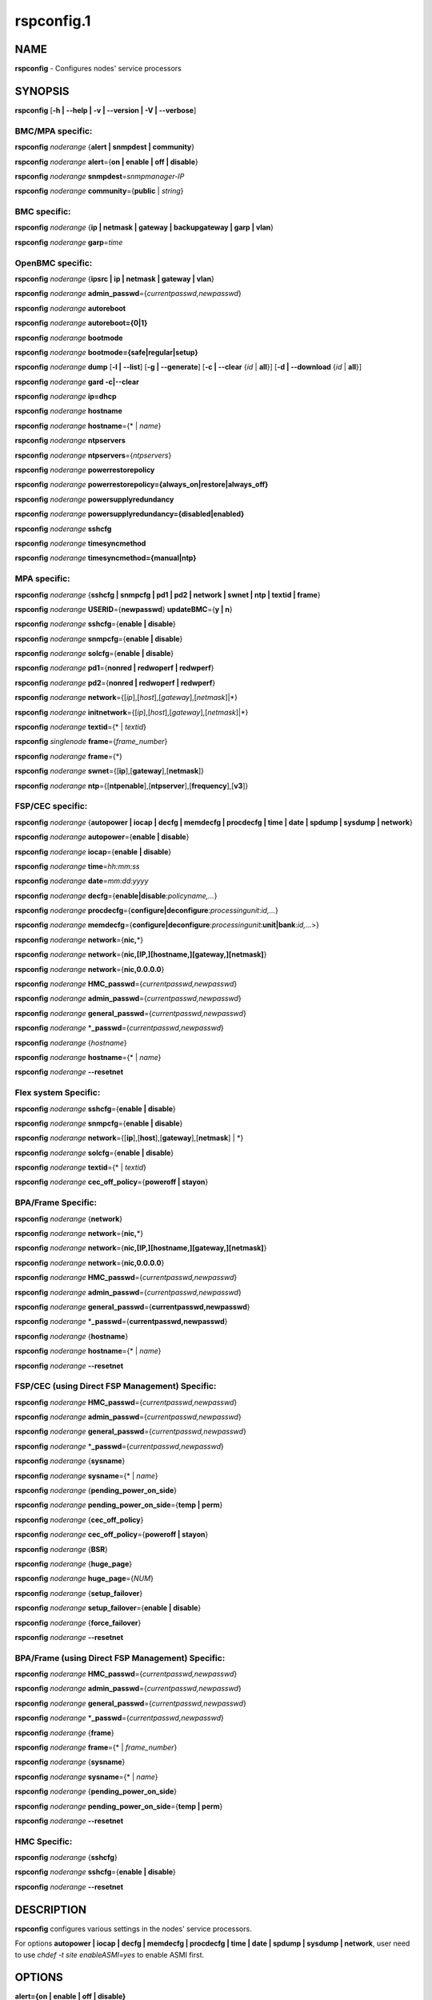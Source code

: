 
###########
rspconfig.1
###########

.. highlight:: perl


****
NAME
****


\ **rspconfig**\  - Configures nodes' service processors


********
SYNOPSIS
********


\ **rspconfig**\  [\ **-h | -**\ **-help | -v | -**\ **-version | -V | -**\ **-verbose**\ ]

BMC/MPA specific:
=================


\ **rspconfig**\  \ *noderange*\  {\ **alert | snmpdest | community**\ }

\ **rspconfig**\  \ *noderange*\  \ **alert**\ ={\ **on | enable | off | disable**\ }

\ **rspconfig**\  \ *noderange*\  \ **snmpdest**\ =\ *snmpmanager-IP*\

\ **rspconfig**\  \ *noderange*\  \ **community**\ ={\ **public**\  | \ *string*\ }


BMC specific:
=============


\ **rspconfig**\  \ *noderange*\  {\ **ip | netmask | gateway | backupgateway | garp | vlan**\ }

\ **rspconfig**\  \ *noderange*\  \ **garp**\ =\ *time*\


OpenBMC specific:
=================


\ **rspconfig**\  \ *noderange*\  {\ **ipsrc | ip | netmask | gateway | vlan**\ }

\ **rspconfig**\  \ *noderange*\  \ **admin_passwd**\ ={\ *currentpasswd,newpasswd*\ }

\ **rspconfig**\  \ *noderange*\  \ **autoreboot**\

\ **rspconfig**\  \ *noderange*\  \ **autoreboot={0|1}**\

\ **rspconfig**\  \ *noderange*\  \ **bootmode**\

\ **rspconfig**\  \ *noderange*\  \ **bootmode={safe|regular|setup}**\

\ **rspconfig**\  \ *noderange*\  \ **dump**\  [\ **-l | -**\ **-list**\ ] [\ **-g | -**\ **-generate**\ ] [\ **-c | -**\ **-clear**\  {\ *id*\  | \ **all**\ }] [\ **-d | -**\ **-download**\  {\ *id*\  | \ **all**\ }]

\ **rspconfig**\  \ *noderange*\  \ **gard -c|-**\ **-clear**\

\ **rspconfig**\  \ *noderange*\  \ **ip=dhcp**\

\ **rspconfig**\  \ *noderange*\  \ **hostname**\

\ **rspconfig**\  \ *noderange*\  \ **hostname**\ ={\* | \ *name*\ }

\ **rspconfig**\  \ *noderange*\  \ **ntpservers**\

\ **rspconfig**\  \ *noderange*\  \ **ntpservers**\ ={\ *ntpservers*\ }

\ **rspconfig**\  \ *noderange*\  \ **powerrestorepolicy**\

\ **rspconfig**\  \ *noderange*\  \ **powerrestorepolicy={always_on|restore|always_off}**\

\ **rspconfig**\  \ *noderange*\  \ **powersupplyredundancy**\

\ **rspconfig**\  \ *noderange*\  \ **powersupplyredundancy={disabled|enabled}**\

\ **rspconfig**\  \ *noderange*\  \ **sshcfg**\

\ **rspconfig**\  \ *noderange*\  \ **timesyncmethod**\

\ **rspconfig**\  \ *noderange*\  \ **timesyncmethod={manual|ntp}**\


MPA specific:
=============


\ **rspconfig**\  \ *noderange*\  {\ **sshcfg | snmpcfg | pd1 | pd2 | network | swnet | ntp | textid | frame**\ }

\ **rspconfig**\  \ *noderange*\  \ **USERID**\ ={\ **newpasswd**\ } \ **updateBMC**\ ={\ **y | n**\ }

\ **rspconfig**\  \ *noderange*\  \ **sshcfg**\ ={\ **enable | disable**\ }

\ **rspconfig**\  \ *noderange*\  \ **snmpcfg**\ ={\ **enable | disable**\ }

\ **rspconfig**\  \ *noderange*\  \ **solcfg**\ ={\ **enable | disable**\ }

\ **rspconfig**\  \ *noderange*\  \ **pd1**\ ={\ **nonred | redwoperf | redwperf**\ }

\ **rspconfig**\  \ *noderange*\  \ **pd2**\ ={\ **nonred | redwoperf | redwperf**\ }

\ **rspconfig**\  \ *noderange*\  \ **network**\ ={[\ *ip*\ ],[\ *host*\ ],[\ *gateway*\ ],[\ *netmask*\ ]|\*}

\ **rspconfig**\  \ *noderange*\  \ **initnetwork**\ ={[\ *ip*\ ],[\ *host*\ ],[\ *gateway*\ ],[\ *netmask*\ ]|\*}

\ **rspconfig**\  \ *noderange*\  \ **textid**\ ={\* | \ *textid*\ }

\ **rspconfig**\  \ *singlenode*\  \ **frame**\ ={\ *frame_number*\ }

\ **rspconfig**\  \ *noderange*\  \ **frame**\ ={\*}

\ **rspconfig**\  \ *noderange*\  \ **swnet**\ ={[\ **ip**\ ],[\ **gateway**\ ],[\ **netmask**\ ]}

\ **rspconfig**\  \ *noderange*\  \ **ntp**\ ={[\ **ntpenable**\ ],[\ **ntpserver**\ ],[\ **frequency**\ ],[\ **v3**\ ]}


FSP/CEC specific:
=================


\ **rspconfig**\  \ *noderange*\  {\ **autopower | iocap | decfg | memdecfg | procdecfg | time | date | spdump | sysdump | network**\ }

\ **rspconfig**\  \ *noderange*\  \ **autopower**\ ={\ **enable | disable**\ }

\ **rspconfig**\  \ *noderange*\  \ **iocap**\ ={\ **enable | disable**\ }

\ **rspconfig**\  \ *noderange*\  \ **time**\ =\ *hh:mm:ss*\

\ **rspconfig**\  \ *noderange*\  \ **date**\ =\ *mm:dd:yyyy*\

\ **rspconfig**\  \ *noderange*\  \ **decfg**\ ={\ **enable|disable**\ :\ *policyname,...*\ }

\ **rspconfig**\  \ *noderange*\  \ **procdecfg**\ ={\ **configure|deconfigure**\ :\ *processingunit*\ :\ *id,...*\ }

\ **rspconfig**\  \ *noderange*\  \ **memdecfg**\ ={\ **configure|deconfigure**\ :\ *processingunit*\ :\ **unit|bank**\ :\ *id,...*\ >}

\ **rspconfig**\  \ *noderange*\  \ **network**\ ={\ **nic,**\ \*}

\ **rspconfig**\  \ *noderange*\  \ **network**\ ={\ **nic,[IP,][hostname,][gateway,][netmask]**\ }

\ **rspconfig**\  \ *noderange*\  \ **network**\ ={\ **nic,0.0.0.0**\ }

\ **rspconfig**\  \ *noderange*\  \ **HMC_passwd**\ ={\ *currentpasswd,newpasswd*\ }

\ **rspconfig**\  \ *noderange*\  \ **admin_passwd**\ ={\ *currentpasswd,newpasswd*\ }

\ **rspconfig**\  \ *noderange*\  \ **general_passwd**\ ={\ *currentpasswd,newpasswd*\ }

\ **rspconfig**\  \ *noderange*\  \*\ **_passwd**\ ={\ *currentpasswd,newpasswd*\ }

\ **rspconfig**\  \ *noderange*\  {\ *hostname*\ }

\ **rspconfig**\  \ *noderange*\  \ **hostname**\ ={\* | \ *name*\ }

\ **rspconfig**\  \ *noderange*\  \ **-**\ **-resetnet**\


Flex system Specific:
=====================


\ **rspconfig**\  \ *noderange*\  \ **sshcfg**\ ={\ **enable | disable**\ }

\ **rspconfig**\  \ *noderange*\  \ **snmpcfg**\ ={\ **enable | disable**\ }

\ **rspconfig**\  \ *noderange*\  \ **network**\ ={[\ **ip**\ ],[\ **host**\ ],[\ **gateway**\ ],[\ **netmask**\ ] | \*}

\ **rspconfig**\  \ *noderange*\  \ **solcfg**\ ={\ **enable | disable**\ }

\ **rspconfig**\  \ *noderange*\  \ **textid**\ ={\* | \ *textid*\ }

\ **rspconfig**\  \ *noderange*\  \ **cec_off_policy**\ ={\ **poweroff | stayon**\ }


BPA/Frame Specific:
===================


\ **rspconfig**\  \ *noderange*\  {\ **network**\ }

\ **rspconfig**\  \ *noderange*\  \ **network**\ ={\ **nic,**\ \*}

\ **rspconfig**\  \ *noderange*\  \ **network**\ ={\ **nic,[IP,][hostname,][gateway,][netmask]**\ }

\ **rspconfig**\  \ *noderange*\  \ **network**\ ={\ **nic,0.0.0.0**\ }

\ **rspconfig**\  \ *noderange*\  \ **HMC_passwd**\ ={\ *currentpasswd,newpasswd*\ }

\ **rspconfig**\  \ *noderange*\  \ **admin_passwd**\ ={\ *currentpasswd,newpasswd*\ }

\ **rspconfig**\  \ *noderange*\  \ **general_passwd**\ ={\ **currentpasswd,newpasswd**\ }

\ **rspconfig**\  \ *noderange*\  \*\ **_passwd**\ ={\ **currentpasswd,newpasswd**\ }

\ **rspconfig**\  \ *noderange*\  {\ **hostname**\ }

\ **rspconfig**\  \ *noderange*\  \ **hostname**\ ={\* | \ *name*\ }

\ **rspconfig**\  \ *noderange*\  \ **-**\ **-resetnet**\


FSP/CEC (using Direct FSP Management) Specific:
===============================================


\ **rspconfig**\  \ *noderange*\  \ **HMC_passwd**\ ={\ *currentpasswd,newpasswd*\ }

\ **rspconfig**\  \ *noderange*\  \ **admin_passwd**\ ={\ *currentpasswd,newpasswd*\ }

\ **rspconfig**\  \ *noderange*\  \ **general_passwd**\ ={\ *currentpasswd,newpasswd*\ }

\ **rspconfig**\  \ *noderange*\  \*\ **_passwd**\ ={\ *currentpasswd,newpasswd*\ }

\ **rspconfig**\  \ *noderange*\  {\ **sysname**\ }

\ **rspconfig**\  \ *noderange*\  \ **sysname**\ ={\* | \ *name*\ }

\ **rspconfig**\  \ *noderange*\  {\ **pending_power_on_side**\ }

\ **rspconfig**\  \ *noderange*\  \ **pending_power_on_side**\ ={\ **temp | perm**\ }

\ **rspconfig**\  \ *noderange*\  {\ **cec_off_policy**\ }

\ **rspconfig**\  \ *noderange*\  \ **cec_off_policy**\ ={\ **poweroff | stayon**\ }

\ **rspconfig**\  \ *noderange*\  {\ **BSR**\ }

\ **rspconfig**\  \ *noderange*\  {\ **huge_page**\ }

\ **rspconfig**\  \ *noderange*\  \ **huge_page**\ ={\ *NUM*\ }

\ **rspconfig**\  \ *noderange*\  {\ **setup_failover**\ }

\ **rspconfig**\  \ *noderange*\  \ **setup_failover**\ ={\ **enable | disable**\ }

\ **rspconfig**\  \ *noderange*\  {\ **force_failover**\ }

\ **rspconfig**\  \ *noderange*\  \ **-**\ **-resetnet**\


BPA/Frame (using Direct FSP Management) Specific:
=================================================


\ **rspconfig**\  \ *noderange*\  \ **HMC_passwd**\ ={\ *currentpasswd,newpasswd*\ }

\ **rspconfig**\  \ *noderange*\  \ **admin_passwd**\ ={\ *currentpasswd,newpasswd*\ }

\ **rspconfig**\  \ *noderange*\  \ **general_passwd**\ ={\ *currentpasswd,newpasswd*\ }

\ **rspconfig**\  \ *noderange*\  \*\ **_passwd**\ ={\ *currentpasswd,newpasswd*\ }

\ **rspconfig**\  \ *noderange*\  {\ **frame**\ }

\ **rspconfig**\  \ *noderange*\  \ **frame**\ ={\* | \ *frame_number*\ }

\ **rspconfig**\  \ *noderange*\  {\ **sysname**\ }

\ **rspconfig**\  \ *noderange*\  \ **sysname**\ ={\* | \ *name*\ }

\ **rspconfig**\  \ *noderange*\  {\ **pending_power_on_side**\ }

\ **rspconfig**\  \ *noderange*\  \ **pending_power_on_side**\ ={\ **temp | perm**\ }

\ **rspconfig**\  \ *noderange*\  \ **-**\ **-resetnet**\


HMC Specific:
=============


\ **rspconfig**\  \ *noderange*\  {\ **sshcfg**\ }

\ **rspconfig**\  \ *noderange*\  \ **sshcfg**\ ={\ **enable | disable**\ }

\ **rspconfig**\  \ *noderange*\  \ **-**\ **-resetnet**\



***********
DESCRIPTION
***********


\ **rspconfig**\  configures various settings in the nodes' service processors.

For options \ **autopower | iocap | decfg | memdecfg | procdecfg | time | date | spdump | sysdump | network**\ , user need to use \ *chdef -t site enableASMI=yes*\  to enable ASMI first.


*******
OPTIONS
*******



\ **alert={on | enable | off | disable}**\

 Turn on or off SNMP alerts.



\ **autopower**\ ={\ *enable*\  | \ *disable*\ }

 Select the policy for auto power restart. If enabled, the system will boot automatically once power is restored after a power disturbance.



\ **backupgateway**\

 Get the BMC backup gateway ip address.



\ **community**\ ={\ **public**\  | \ *string*\ }

 Get or set the SNMP commmunity value. The default is \ **public**\ .



\ **date**\ =\ *mm:dd:yyy*\

 Enter the current date.



\ **decfg**\ ={\ **enable | disable**\ :\ *policyname,...*\ }

 Enables or disables deconfiguration policies.



\ **frame**\ ={\ *framenumber*\  | \*}

 Set or get frame number.  If no framenumber and \* specified, framenumber for the nodes will be displayed and updated in xCAAT database.  If framenumber is specified, it only supports single node and the framenumber will be set for that frame.  If \* is specified, it supports noderange and all the frame numbers for the noderange will be read from xCAT database and set to frames. Setting the frame number is a disruptive command which requires all CECs to be powered off prior to issuing the command.



\ **cec_off_policy**\ ={\ **poweroff | stayon**\ }

 Set or get cec off policy after lpars are powered off.  If no cec_off_policy value specified, the cec_off_policy for the nodes will be displayed. the cec_off_policy has two values: \ **poweroff**\  and \ **stayon**\ . \ **poweroff**\  means Power off when last partition powers off. \ **stayon**\  means Stay running after last partition powers off. If cec_off_policy value is specified, the cec off policy will be set for that cec.



\ **HMC_passwd**\ ={\ *currentpasswd,newpasswd*\ }

 Change the password of the userid \ **HMC**\  for CEC/Frame. If the CEC/Frame is the factory default, the currentpasswd should NOT be specified; otherwise, the currentpasswd should be specified to the current password of the userid \ **HMC**\  for the CEC/Frame.



\ **admin_passwd**\ ={\ *currentpasswd,newpasswd*\ }

 Change the password of the userid \ **admin**\  for CEC/Frame from currentpasswd to newpasswd. If the CEC/Frame is the factory default, the currentpasswd should NOT be specified; otherwise, the currentpasswd should be specified to the current password of the userid \ **admin**\  for the CEC/Frame.



\ **general_passwd**\ ={\ *currentpasswd,newpasswd*\ }

 Change the password of the userid \ **general**\  for CEC/Frame from currentpasswd to newpasswd. If the CEC/Frame is the factory default, the currentpasswd should NOT be specified; otherwise, the currentpasswd should be specified to the current password of the userid \ **general**\  for the CEC/Frame.



\*\ **_passwd**\ ={\ *currentpasswd,newpasswd*\ }

 Change the passwords of the userids \ **HMC**\ , \ **admin**\  and \ **general**\  for CEC/Frame from currentpasswd to newpasswd. If the CEC/Frame is the factory default, the currentpasswd should NOT be specified; otherwise, if the current passwords of the userids \ **HMC**\ , \ **admin**\  and \ **general**\  for CEC/Frame are the same one, the currentpasswd should be specified to the current password, and then the password will be changed to the newpasswd. If the CEC/Frame is NOT the factory default, and the current passwords of the userids \ **HMC**\ , \ **admin**\  and \ **general**\  for CEC/Frame are NOT the same one, this option could NOT be used, and we should change the password one by one.



\ **frequency**\

 The NTP update frequency (in minutes).



\ **gard -c|-**\ **-clear**\

 Clear gard file. [OpenBMC]



\ **garp**\ =\ *time*\

 Get or set Gratuitous ARP generation interval. The unit is number of 1/2 second.



\ **gateway**\

 The gateway ip address.



\ **hostname**\

 Display the CEC/BPA system names.



\ **BSR**\

 Get Barrier Synchronization Register (BSR) allocation for a CEC.



\ **huge_page**\

 Query huge page information or request NUM of huge pages for CEC. If no value specified, it means query huge page information for the specified CECs, if a CEC is specified, the specified huge_page value NUM will be used as the requested number of huge pages for the CEC, if CECs are specified, it means to request the same NUM huge pages for all the specified CECs.



\ **setup_failover**\ ={\ **enable**\  | \ **disable**\ }

 Enable or disable the service processor failover function of a CEC or display status of this function.



\ **force_failover**\

 Force a service processor failover from the primary service processor to the secondary service processor.



\ **hostname**\ ={\* | \ *name*\ }

 Set CEC/BPA system names to the names in xCAT DB or the input name.



\ **iocap**\ ={\ **enable**\  | \ **disable**\ }

 Select the policy for I/O Adapter Enlarged Capacity. This option controls the size of PCI memory space allocated to each PCI slot.



\ **hostname**\

 Get or set hostname on the service processor.



\ **vlan**\

 Get or set vlan ID. For get vlan ID, if vlan is not enabled, 'BMC VLAN disabled' will be outputed. For set vlan ID, the valid value are [1-4096].



\ **ipsrc**\

 Get the IP source for OpenBMC.



\ **ip**\

 The IP address.



\ **memdecfg**\ ={\ **configure | deconfigure**\ :\ *processingunit*\ :\ *unit|bank*\ :\ *id,...*\ }

 Select whether each memory bank should be enabled or disabled. State changes take effect on the next platform boot.



\ **netmask**\

 The subnet mask.



\ **powerrestorepolicy**\

 Display or control BMC Power Restore Policy attribute setting. [OpenBMC]



\ **powersupplyredundancy**\

 Display or control BMC Power Supply Redundancy attribute setting. [OpenBMC]



\ **autoreboot**\

 Display or control BMC Auto Reboot attribute setting. [OpenBMC]



\ **bootmode**\

 Display or control BMC Boot Mode attribute setting. [OpenBMC]



\ **dump**\

 Generate/Manage BMC system dumps. If no sub-option is provided, will generate, wait, and download the dump. [OpenBMC]


 \ **-c**\  will clear a single specified dump, or use 'all' to clear all dumps on the BMC.



 \ **-l**\  will list all the generated dumps on the BMC.



 \ **-g**\  will generate a new dump on the BMC. Dump generation can take a few minutes.



 \ **-d**\  will download a single dump or all generated dumps from the BMC to /var/log/xcat/dump on management or service node.





\ **timesyncmethod**\

 Set the method for time synchronization on the BMC. [OpenBMC]



\ **network**\ ={[\ *ip*\ ],[\ *host*\ ],[\ *gateway*\ ],[\ *netmask*\ ]|\*}

 For MPA:  get or set the MPA network parameters. If '\*' is specified, all parameters are read from the xCAT database.

 For FSP of Flex system P node: set the network parameters. If '\*' is specified, all parameters are read from the xCAT database.



\ **initnetwork**\ ={[\ *ip*\ ],[\ *host*\ ],[\ *gateway*\ ],[\ *netmask*\ ]|\*}

 For MPA only. Connecting to the IP of MPA from the hosts.otherinterfaces to set the MPA network parameters. If '\*' is specified, all parameters are read from the xCAT database.



\ **network**\ ={\ *nic*\ ,{[\ *ip*\ ],[\ *host*\ ],[\ *gateway*\ ],[\ *netmask*\ ]}|\*}

 Not only for FSP/BPA but also for IMM. Get or set the FSP/BPA/IMM network parameters. If '\*' is specified, all parameters are read from the xCAT database.
 If the value of \ *ip*\  is '0.0.0.0', this \ *nic*\  will be configured as a DHCP client. Otherwise this \ *nic*\  will be configured with a static IP.

 Note that IPs of FSP/BPAs will be updated with this option, user needs to put the new IPs to /etc/hosts manually or with xCAT command makehosts. For more details, see the man page of makehosts.



\ **nonred**\

 Allows loss of redundancy.



\ **ntp**\ ={[\ *ntpenable*\ ],[\ *ntpserver*\ ],[\ *frequency*\ ],[\ *v3*\ ]}

 Get or set the MPA Network Time Protocol (NTP) parameters.



\ **ntpenable**\

 Enable or disable NTP (enable|disable).



\ **ntpserver**\

 Get or set NTP server IP address or name.



\ **ntpservers**\

 Get or set NTP servers name. [OpenBMC]



\ **pd1**\ ={\ **nonred | redwoperf | redwperf**\ }

 Power Domain 1 - determines how an MPA responds to a loss of redundant power.



\ **pd2**\ ={\ **nonred | redwoperf | redwperf**\ }

 Power Domain 2 - determines how an MPA responds to a loss of redundant power.



\ **procdecfg**\ ={\ **configure|deconfigure**\ :\ *processingunit*\ :\ *id,...*\ }

 Selects whether each processor should be enabled or disabled. State changes take effect on the next platform boot.



\ **redwoperf**\

 Prevents components from turning on that will cause loss of power redundancy.



\ **redwperf**\

 Power throttles components to maintain power redundancy and prevents components from turning on that will cause loss of power redundancy.



\ **snmpcfg**\ ={\ **enable | disable**\ }

 Enable or disable SNMP on MPA.



\ **snmpdest**\ =\ *snmpmanager-IP*\

 Get or set where the SNMP alerts should be sent to.



\ **solcfg**\ ={\ **enable | disable**\ }

 Enable or disable the sol on MPA (or CMM) and blade servers belongs to it.



\ **spdump**\

 Performs a service processor dump.



\ **sshcfg**\ ={\ **enable | disable**\ }

 Enable or disable SSH on MPA.



\ **sshcfg**\

 Copy SSH keys.



\ **swnet**\ ={[\ *ip*\ ],[\ *gateway*\ ],[\ *netmask*\ ]}

 Set the Switch network parameters.



\ **sysdump**\

 Performs a system dump.



\ **sysname**\

 Query or set sysname for CEC or Frame. If no value specified, means to query sysname of the specified nodes. If '\*' specified, it means to set sysname for the specified nodes, and the sysname values would get from xCAT datebase. If a string is specified, it means to use the string as sysname value to set for the specified node.



\ **pending_power_on_side**\ ={\ **temp|perm**\ }

 List or set pending power on side for CEC or Frame. If no pending_power_on_side value specified, the pending power on side for the CECs or frames will be displayed. If specified, the pending_power_on_side value will be set to CEC's FSPs or Frame's BPAs. The value 'temp' means T-side or temporary side. The value 'perm' means P-side or permanent side.



\ **time**\ =\ *hh:mm:ss*\

 Enter the current time in UTC (Coordinated Universal Time) format.



\ **textid**\ ={\ *\\*|textid*\ }

 Set the blade or MPA textid. When using '\*', the textid used is the node name specified on the command-line. Note that when specifying an actual textid, only a single node can be specified in the noderange.



\ **USERID**\ ={\ *newpasswd*\ } \ **updateBMC**\ ={\ **y|n**\ }

 Change the password of the userid \ **USERID**\  for CMM in Flex system cluster. The option \ *updateBMC*\  can be used to specify whether updating the password of BMCs that connected to the specified CMM. The value is 'y' by default which means whenever updating the password of CMM, the password of BMCs will be also updated. Note that there will be several seconds needed before this command complete.

 If value "\*" is specified for USERID and the object node is \ *Flex System X node*\ , the password used to access the BMC of the System X node through IPMI will be updated as the same password of the userid \ **USERID**\  of the CMM in the same cluster.



\ **-**\ **-resetnet**\

 Reset the network interfaces of the specified nodes.



\ **v3**\

 Enable or disable v3 authentication (enable|disable).



\ **-h | -**\ **-help**\

 Prints out a brief usage message.



\ **-v**\  | \ **-**\ **-version**\

 Display the version number.




********
EXAMPLES
********



1. To setup new ssh keys on the Management Module mm:


 .. code-block:: perl

   rspconfig mm snmpcfg=enable sshcfg=enable




2. To turn on SNMP alerts for node5:


 .. code-block:: perl

   rspconfig node5 alert=on


 Output is similar to:


 .. code-block:: perl

   node5: Alerts: enabled




3. To display the destination setting for SNMP alerts for node4:


 .. code-block:: perl

   rspconfig node4 snmpdest


 Output is similar to:


 .. code-block:: perl

   node4: BMC SNMP Destination 1: 9.114.47.227




4.

 To display the frame number for frame 9A00-10000001


 .. code-block:: perl

   rspconfig> 9A00-10000001 frame


 Output is similar to:


 .. code-block:: perl

   9A00-10000001: 1




5. To set the frame number for frame 9A00-10000001


 .. code-block:: perl

   rspconfig 9A00-10000001 frame=2


 Output is similar to:


 .. code-block:: perl

   9A00-10000001: SUCCESS




6. To set the frame numbers for frame 9A00-10000001 and 9A00-10000002


 .. code-block:: perl

   rspconfig 9A00-10000001,9A00-10000002 frame=*


 Output is similar to:


 .. code-block:: perl

   9A00-10000001: SUCCESS
   9A00-10000002: SUCCESS




7. To display the MPA network parameters for mm01:


 .. code-block:: perl

   rspconfig mm01 network


 Output is similar to:


 .. code-block:: perl

   mm01: MM IP: 192.168.1.47
   mm01: MM Hostname: MM001125C31F28
   mm01: Gateway: 192.168.1.254
   mm01: Subnet Mask: 255.255.255.224




8. To change the MPA network parameters with the values in the xCAT database for mm01:


 .. code-block:: perl

   rspconfig mm01 network=*


 Output is similar to:


 .. code-block:: perl

   mm01: MM IP: 192.168.1.47
   mm01: MM Hostname: mm01
   mm01: Gateway: 192.168.1.254
   mm01: Subnet Mask: 255.255.255.224




9. To change only the gateway parameter for the MPA network mm01:


 .. code-block:: perl

   rspconfig mm01 network=,,192.168.1.1,


 Output is similar to:


 .. code-block:: perl

   mm01: Gateway: 192.168.1.1




10. To display the FSP network parameters for fsp01:


 .. code-block:: perl

   rspconfig> fsp01 network


 Output is similar to:


 .. code-block:: perl

   fsp01:
          eth0:
                  IP Type: Dynamic
                  IP Address: 192.168.1.215
                  Hostname:
                  Gateway:
                  Netmask: 255.255.255.0

          eth1:
                  IP Type: Dynamic
                  IP Address: 192.168.200.51
                  Hostname: fsp01
                  Gateway:
                  Netmask: 255.255.255.0




11. To change the FSP network parameters with the values in command line for eth0 on fsp01:


 .. code-block:: perl

   rspconfig fsp01 network=eth0,192.168.1.200,fsp01,,255.255.255.0


 Output is similar to:


 .. code-block:: perl

   fsp01: Success to set IP address,hostname,netmask




12. To change the FSP network parameters with the values in the xCAT database for eth0 on fsp01:


 .. code-block:: perl

   rspconfig fsp01 network=eth0,*


 Output is similar to:


 .. code-block:: perl

   fsp01: Success to set IP address,hostname,gateway,netmask




13. To configure eth0 on fsp01 to get dynamic IP address from DHCP server:


 .. code-block:: perl

   rspconfig fsp01 network=eth0,0.0.0.0


 Output is similar to:


 .. code-block:: perl

   fsp01: Success to set IP type to dynamic.




14. To get the current power redundancy mode for power domain 1 on mm01:


 .. code-block:: perl

   rspconfig mm01 pd1


 Output is similar to:


 .. code-block:: perl

   mm01: Redundant without performance impact




15. To change the current power redundancy mode for power domain 1 on mm01 to non-redundant:


 .. code-block:: perl

   rspconfig mm01 pd1=nonred


 Output is similar to:


 .. code-block:: perl

   mm01: nonred




16. To enable NTP with an NTP server address of 192.168.1.1, an update frequency of 90 minutes, and with v3 authentication enabled on mm01:


 .. code-block:: perl

   rspconfig mm01 ntp=enable,192.168.1.1,90,enable


 Output is similar to:


 .. code-block:: perl

   mm01: NTP: disabled
   mm01: NTP Server: 192.168.1.1
   mm01: NTP: 90 (minutes)
   mm01: NTP: enabled




17. To disable NTP v3 authentication only on mm01:


 .. code-block:: perl

   rspconfig mm01 ntp=,,,disable


 Output is similar to:


 .. code-block:: perl

   mm01: NTP v3: disabled




18. To disable Predictive Failure and L2 Failure deconfiguration policies on mm01:


 .. code-block:: perl

   rspconfig mm01 decfg=disable:predictive,L3


 Output is similar to:


 .. code-block:: perl

   mm01: Success




19. To deconfigure processors 4 and 5 of Processing Unit 0 on mm01:


 .. code-block:: perl

   rspconfig mm01 procedecfg=deconfigure:0:4,5


 Output is similar to:


 .. code-block:: perl

   mm01: Success




20. To check if CEC sysname set correct on mm01:


 .. code-block:: perl

   rspconfig mm01 sysname

   mm01: mm01

   rspconfig mm01 sysname=cec01

   mm01: Success

   rspconfig mm01 sysname

   mm01: cec01




21. To check and change the pending_power_on_side value of cec01's fsps:


 .. code-block:: perl

   rspconfig cec01 pending_power_on_side

   cec01: Pending Power On Side Primary: temp
   cec01: Pending Power On Side Secondary: temp

   rspconfig cec01 pending_power_on_side=perm

   cec01: Success

   rspconfig cec01 pending_power_on_side

   cec01: Pending Power On Side Primary: perm
   cec01: Pending Power On Side Secondary: perm




22. To show the BSR allocation for cec01:


 .. code-block:: perl

   rspconfig cec01 BSR


 Output is similar to:


 .. code-block:: perl

   cec01: Barrier Synchronization Register (BSR)
   cec01: Number of BSR arrays: 256
   cec01: Bytes per BSR array : 4096
   cec01: Available BSR array : 0
   cec01: Partition name: BSR arrays
   cec01: lpar01        : 32
   cec01: lpar02        : 32
   cec01: lpar03        : 32
   cec01: lpar04        : 32
   cec01: lpar05        : 32
   cec01: lpar06        : 32
   cec01: lpar07        : 32
   cec01: lpar08        : 32




23. To query the huge page information for CEC1, enter:


 .. code-block:: perl

   rspconfig CEC1 huge_page


 Output is similar to:


 .. code-block:: perl

   CEC1: Huge Page Memory
   CEC1: Available huge page memory(in pages):    0
   CEC1: Configurable huge page memory(in pages): 12
   CEC1: Page Size (in GB):                       16
   CEC1: Maximum huge page memory(in pages):      24
   CEC1: Requested huge page memory(in pages):    15
   CEC1: Partition name: Huge pages
   CEC1: lpar1         : 3
   CEC1: lpar5         : 3
   CEC1: lpar9         : 3
   CEC1: lpar13        : 3
   CEC1: lpar17        : 0
   CEC1: lpar21        : 0
   CEC1: lpar25        : 0
   CEC1: lpar29        : 0




24. To request 10 huge pages for CEC1, enter:


 .. code-block:: perl

   rspconfig CEC1 huge_page=10


 Output is similar to:


 .. code-block:: perl

   CEC1: Success




25. To disable service processor failover for cec01, in order to complete this command, the user should power off cec01 first:


 .. code-block:: perl

   rspconfig cec01 setup_failover

   cec01: Failover status: Enabled

   rpower cec01 off

   rspconfig cec01 setup_failover=disable

   cec01: Success

   rspconfig cec01 setup_failover

   cec01: Failover status: Disabled




26. To force service processor failover for cec01:


 .. code-block:: perl

   lshwconn cec01

   cec01: 192.168.1.1: LINE DOWN
   cec01: 192.168.2.1: sp=primary,ipadd=192.168.2.1,alt_ipadd=unavailable,state=LINE UP
   cec01: 192.168.1.2: sp=secondary,ipadd=192.168.1.2,alt_ipadd=unavailable,state=LINE UP
   cec01: 192.168.2.2: LINE DOWN

   rspconfig cec01 force_failover

   cec01: Success.

   lshwconn> cec01

   cec01: 192.168.1.1: sp=secondary,ipadd=192.168.1.1,alt_ipadd=unavailable,state=LINE UP
   cec01: 192.168.2.1: LINE DOWN
   cec01: 192.168.1.2: LINE DOWN
   cec01: 192.168.2.2: sp=primary,ipadd=192.168.2.2,alt_ipadd=unavailable,state=LINE UP




27.

 To deconfigure memory bank 9 and 10 of Processing Unit 0 on mm01:


 .. code-block:: perl

   rspconfig mm01 memdecfg=deconfigure:bank:0:9,10


 Output is similar to:


 .. code-block:: perl

   mm01: Success




28.

 To reset the network interface of the specified nodes:


 .. code-block:: perl

   rspconfig --resetnet


 Output is similar to:


 .. code-block:: perl

   Start to reset network..

   Reset network failed nodes:

   Reset network succeed nodes:
   Server-8233-E8B-SN1000ECP-A,Server-9119-FHA-SN0275995-B,Server-9119-FHA-SN0275995-A,

   Reset network finished.




29. To update the existing admin password on fsp:


 .. code-block:: perl

   rspconfig fsp admin_passwd=admin,abc123


 Output is similar to:


 .. code-block:: perl

   fsp: Success




30. To set the initial password for user HMC on fsp:


 .. code-block:: perl

   rspconfig fsp HMC_passwd=,abc123


 Output is similar to:


 .. code-block:: perl

   fsp: Success




31. To list BMC dumps available for download:


 .. code-block:: perl

   rspconfig p9euh02 dump -l


 Output is similar to:


 .. code-block:: perl

   p9euh02: [1] Generated: 09/06/2017 14:31:49, Size: 4528
   p9euh02: [2] Generated: 09/06/2017 14:31:55, Size: 4516
   p9euh02: [3] Generated: 09/06/2017 14:32:01, Size: 4236
   p9euh02: [4] Generated: 09/06/2017 14:32:07, Size: 4248
   p9euh02: [5] Generated: 09/06/2017 14:32:11, Size: 4268




32. To generate and download BMC dump:


 .. code-block:: perl

   rspconfig p9euh02 dump


 Output is similar to:


 .. code-block:: perl

   Capturing BMC Diagnostic information, this will take some time...
   p9euh02: Dump requested. Target ID is 6, waiting for BMC to generate...
   p9euh02: Dump 6 generated. Downloading to /var/log/xcat/dump/20171211-0951_p9euh02_dump_6.tar.xz





********
SEE ALSO
********


noderange(3)|noderange.3, rpower(1)|rpower.1, rcons(1)|rcons.1, rinv(1)|rinv.1, rvitals(1)|rvitals.1, rscan(1)|rscan.1, rflash(1)|rflash.1

